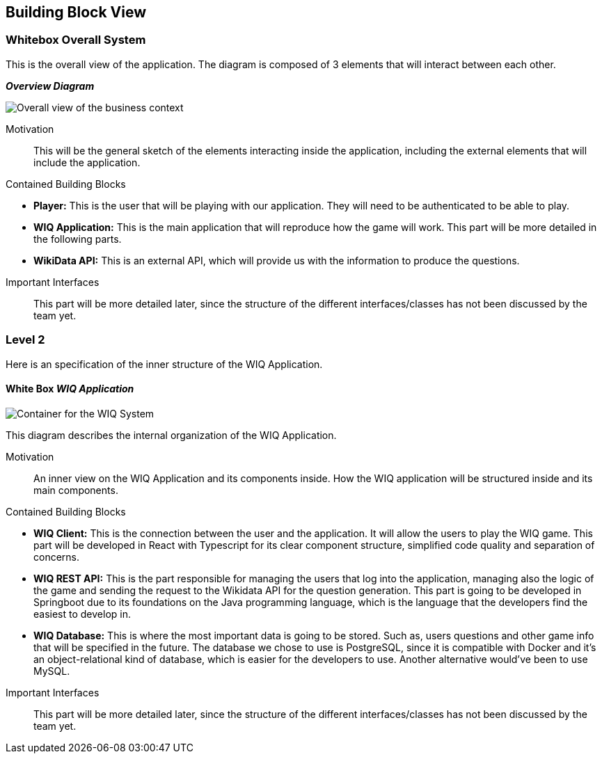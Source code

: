 ifndef::imagesdir[:imagesdir: ../images]

[[section-building-block-view]]


== Building Block View


=== Whitebox Overall System

[role="arc42help"]
****
This is the overall view of the application. The diagram is composed of 3 elements that will interact between each other.
****

_**Overview Diagram**_

image::BusinessContext.png["Overall view of the business context"]

Motivation::
This will be the general sketch of the elements interacting inside the application, including the external elements that will include the application.

Contained Building Blocks::
****

* **Player:** This is the user that will be playing with our application. They will need to be authenticated to be able to play.
* **WIQ Application:** This is the main application that will reproduce how the game will work. This part will be more detailed in the following parts.
* **WikiData API:** This is an external API, which will provide us with the information to produce the questions.

****

Important Interfaces::
This part will be more detailed later, since the structure of the different interfaces/classes has not been discussed by the team yet.


=== Level 2

[role="arc42help"]
****
Here is an specification of the inner structure of the WIQ Application.
****

==== White Box _WIQ Application_

image::ContainerDiagram.png["Container for the WIQ System"]

[role="arc42help"]
****
This diagram describes the internal organization of the WIQ Application.
****

Motivation::
An inner view on the WIQ Application and its components inside. How the WIQ application will be structured inside and its main components.

Contained Building Blocks::
****
* **WIQ Client:** This is the connection between the user and the application. It will allow the users to play the WIQ game. This part will be developed in React with Typescript for its clear component structure, simplified code quality and separation of concerns.
* **WIQ REST API:** This is the part responsible for managing the users that log into the application, managing also the logic of the game and sending the request to the Wikidata API for the question generation. This part is going to be developed in Springboot due to its foundations on the Java programming language, which is the language that the developers find the easiest to develop in.
* **WIQ Database:** This is where the most important data is going to be stored. Such as, users questions and other game info that will be specified in the future. The database we chose to use is PostgreSQL, since it is compatible with Docker and it's an object-relational kind of database, which is easier for the developers to use. Another alternative would've been to use MySQL.
****

Important Interfaces::
This part will be more detailed later, since the structure of the different interfaces/classes has not been discussed by the team yet.

